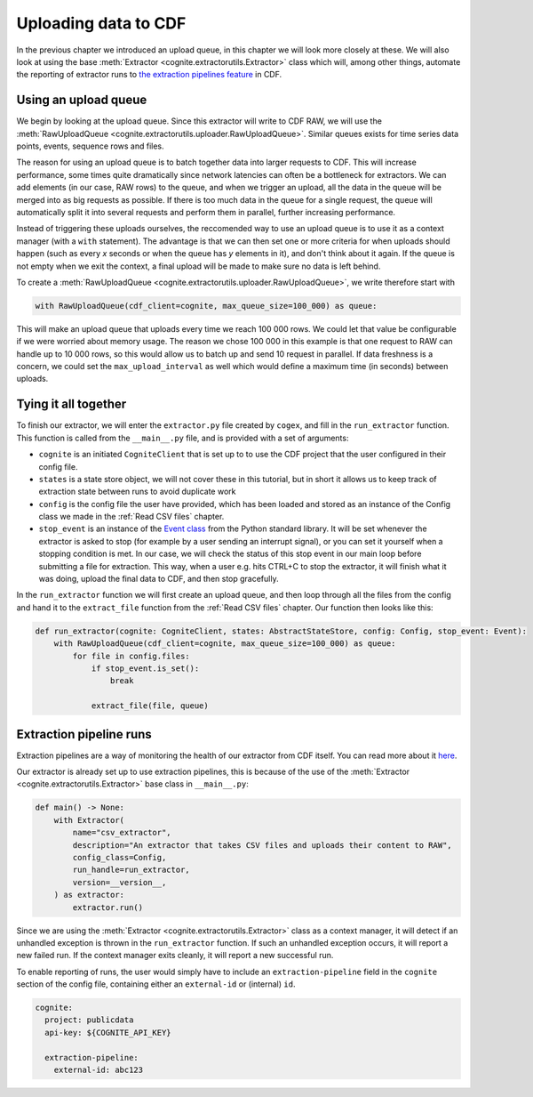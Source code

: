 .. uploader:

Uploading data to CDF
=====================

In the previous chapter we introduced an upload queue, in this chapter we will look more closely at these. We will also
look at using the base :meth:`Extractor <cognite.extractorutils.Extractor>` class which will, among other things,
automate the reporting of extractor runs to `the extraction pipelines feature
<https://docs.cognite.com/cdf/integration/guides/interfaces/about_integrations.html>`_ in CDF.


Using an upload queue
---------------------

We begin by looking at the upload queue. Since this extractor will write to CDF RAW, we will use the
:meth:`RawUploadQueue <cognite.extractorutils.uploader.RawUploadQueue>`. Similar queues exists for time series data
points, events, sequence rows and files.

The reason for using an upload queue is to batch together data into larger requests to CDF. This will increase
performance, some times quite dramatically since network latencies can often be a bottleneck for extractors. We can add
elements (in our case, RAW rows) to the queue, and when we trigger an upload, all the data in the queue will be merged
into as big requests as possible. If there is too much data in the queue for a single request, the queue will
automatically split it into several requests and perform them in parallel, further increasing performance.

Instead of triggering these uploads ourselves, the reccomended way to use an upload queue is to use it as a context
manager (with a ``with`` statement). The advantage is that we can then set one or more criteria for when uploads should
happen (such as every *x* seconds or when the queue has *y* elements in it), and don't think about it again. If the
queue is not empty when we exit the context, a final upload will be made to make sure no data is left behind.

To create a :meth:`RawUploadQueue <cognite.extractorutils.uploader.RawUploadQueue>`, we write therefore start with

.. code-block:: python

    with RawUploadQueue(cdf_client=cognite, max_queue_size=100_000) as queue:

This will make an upload queue that uploads every time we reach 100 000 rows. We could let that value be configurable if
we were worried about memory usage. The reason we chose 100 000 in this example is that one request to RAW can handle up
to 10 000 rows, so this would allow us to batch up and send 10 request in parallel. If data freshness is a concern, we
could set the ``max_upload_interval`` as well which would define a maximum time (in seconds) between uploads.


Tying it all together
---------------------

To finish our extractor, we will enter the ``extractor.py`` file created by ``cogex``, and fill in the ``run_extractor``
function. This function is called from the ``__main__.py`` file, and is provided with a set of arguments:

*  ``cognite`` is an initiated ``CogniteClient`` that is set up to to use the CDF project that the user configured in
   their config file.
*  ``states`` is a state store object, we will not cover these in this tutorial, but in short it allows us to keep track
   of extraction state between runs to avoid duplicate work
*  ``config`` is the config file the user have provided, which has been loaded and stored as an instance of the Config
   class we made in the :ref:`Read CSV files` chapter.
*  ``stop_event`` is an instance of the `Event class <https://docs.python.org/3/library/threading.html#threading.Event>`_
   from the Python standard library. It will be set whenever the extractor is asked to stop (for example by a user
   sending an interrupt signal), or you can set it yourself when a stopping condition is met. In our case, we will check
   the status of this stop event in our main loop before submitting a file for extraction. This way, when a user e.g.
   hits CTRL+C to stop the extractor, it will finish what it was doing, upload the final data to CDF, and then stop
   gracefully.

In the ``run_extractor`` function we will first create an upload queue, and then loop through all the files from the
config and hand it to the ``extract_file`` function from the :ref:`Read CSV files` chapter. Our function then looks like
this:

.. code-block:: python

    def run_extractor(cognite: CogniteClient, states: AbstractStateStore, config: Config, stop_event: Event):
        with RawUploadQueue(cdf_client=cognite, max_queue_size=100_000) as queue:
            for file in config.files:
                if stop_event.is_set():
                    break

                extract_file(file, queue)


Extraction pipeline runs
------------------------

Extraction pipelines are a way of monitoring the health of our extractor from CDF itself. You can read more about it
`here <https://docs.cognite.com/cdf/integration/guides/interfaces/about_integrations.html>`_.

Our extractor is already set up to use extraction pipelines, this is because of the use of the
:meth:`Extractor <cognite.extractorutils.Extractor>` base class in ``__main__.py``:

.. code-block:: python

    def main() -> None:
        with Extractor(
            name="csv_extractor",
            description="An extractor that takes CSV files and uploads their content to RAW",
            config_class=Config,
            run_handle=run_extractor,
            version=__version__,
        ) as extractor:
            extractor.run()

Since we are using the :meth:`Extractor <cognite.extractorutils.Extractor>` class as a context manager, it will detect
if an unhandled exception is thrown in the ``run_extractor`` function. If such an unhandled exception occurs, it will
report a new failed run. If the context manager exits cleanly, it will report a new successful run.

To enable reporting of runs, the user would simply have to include an ``extraction-pipeline`` field in the ``cognite``
section of the config file, containing either an ``external-id`` or (internal) ``id``.

.. code-block:: yaml

    cognite:
      project: publicdata
      api-key: ${COGNITE_API_KEY}

      extraction-pipeline:
        external-id: abc123
